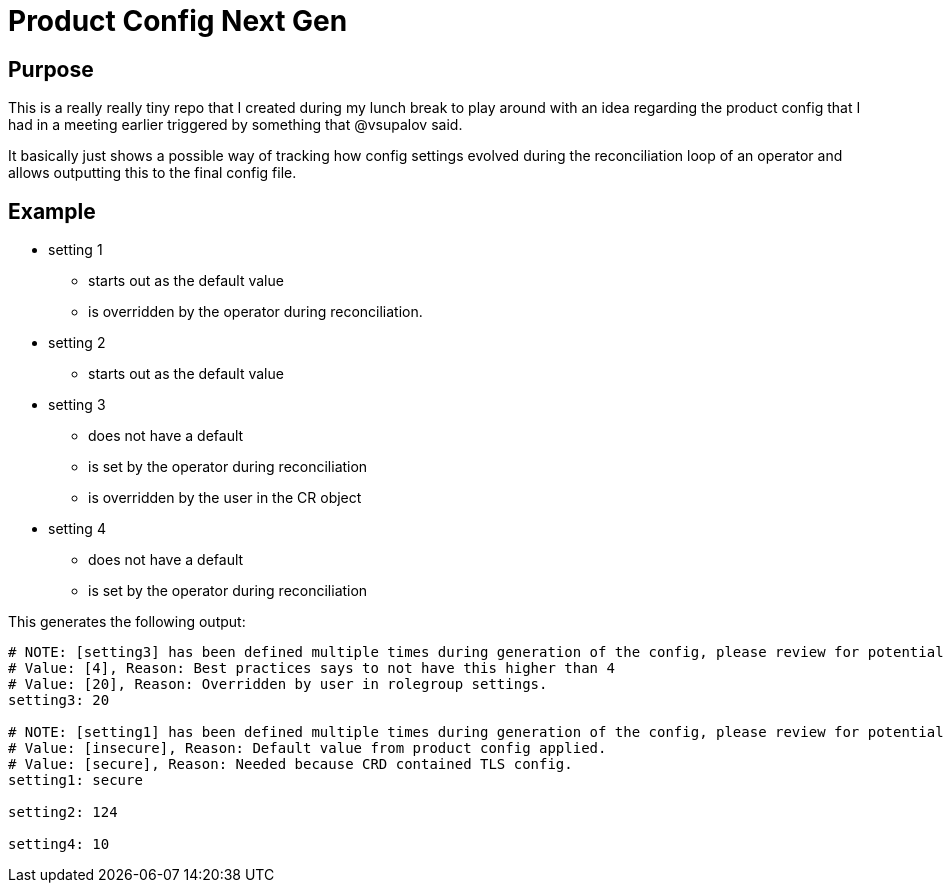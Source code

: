 # Product Config Next Gen

## Purpose

This is a really really tiny repo that I created during my lunch break to play around with an idea regarding the product config that I had in a meeting earlier triggered by something that @vsupalov said.

It basically just shows a possible way of tracking how config settings evolved during the reconciliation loop of an operator and allows outputting this to the final config file.

## Example

* setting 1
** starts out as the default value
** is overridden by the operator during reconciliation.
* setting 2
** starts out as the default value
* setting 3
** does not have a default
** is set by the operator during reconciliation
** is overridden by the user in the CR object
* setting 4
** does not have a default
** is set by the operator during reconciliation

This generates the following output:

[source,properties]
----
# NOTE: [setting3] has been defined multiple times during generation of the config, please review for potential conflicts!
# Value: [4], Reason: Best practices says to not have this higher than 4
# Value: [20], Reason: Overridden by user in rolegroup settings.
setting3: 20

# NOTE: [setting1] has been defined multiple times during generation of the config, please review for potential conflicts!
# Value: [insecure], Reason: Default value from product config applied.
# Value: [secure], Reason: Needed because CRD contained TLS config.
setting1: secure

setting2: 124

setting4: 10
----